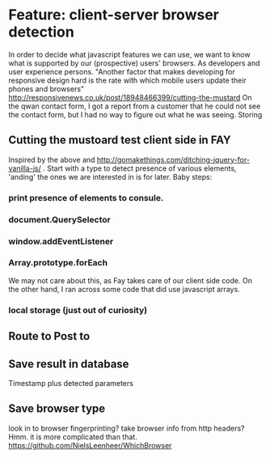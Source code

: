 * Feature: client-server browser detection
  In order to decide what javascript features we can use, we want to know what is supported by our (prospective) users' browsers. As developers and user experience persons.
  "Another factor that makes developing for responsive design hard is the rate with which mobile users update their phones and browsers" http://responsivenews.co.uk/post/18948466399/cutting-the-mustard
  On the qwan contact form, I got a report from a customer that he could not see the contact form, but I had no way to figure out what he was seeing. Storing

** Cutting the mustoard test client side in FAY
   Inspired by the above and http://gomakethings.com/ditching-jquery-for-vanilla-js/ .
   Start with a type to detect presence of various elements, 'anding' the ones we are interested in is for later. Baby steps:
*** print presence of elements to consule.
*** document.QuerySelector
*** window.addEventListener
*** Array.prototype.forEach
    We may not care about this, as Fay takes care of our client side code. On the other hand, I ran across some code that did use javascript arrays.
*** local storage (just out of curiosity)
** Route to Post to
** Save result in database
   Timestamp plus detected parameters
** Save browser type
   look in to browser fingerprinting?
   take browser info from http headers? Hmm. it is more complicated than that. https://github.com/NielsLeenheer/WhichBrowser
